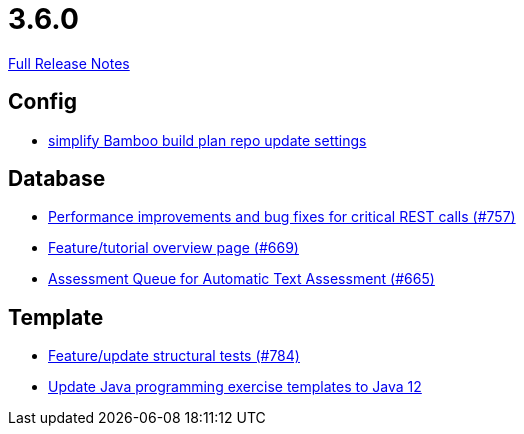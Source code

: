 // SPDX-FileCopyrightText: 2023 Artemis Changelog Contributors
//
// SPDX-License-Identifier: CC-BY-SA-4.0

= 3.6.0

link:https://github.com/ls1intum/Artemis/releases/tag/3.6.0[Full Release Notes]

== Config

* link:https://www.github.com/ls1intum/Artemis/commit/42abefca08a951ac7d16d03312d7fb9847c1bba6[simplify Bamboo build plan repo update settings]


== Database

* link:https://www.github.com/ls1intum/Artemis/commit/ddfc0e4dbcc52bed181724ed4a8e475a56825a06[Performance improvements and bug fixes for critical REST calls (#757)]
* link:https://www.github.com/ls1intum/Artemis/commit/35e76cc85dd42a70b41384b551975ad76dee64e9[Feature/tutorial overview page (#669)]
* link:https://www.github.com/ls1intum/Artemis/commit/6e150097df4257c85e84249e14d478eb1b5c5e53[Assessment Queue for Automatic Text Assessment (#665)]


== Template

* link:https://www.github.com/ls1intum/Artemis/commit/e65e84d3da99b8f95e9e47ffd9d762a768cc76e8[Feature/update structural tests (#784)]
* link:https://www.github.com/ls1intum/Artemis/commit/d91681095acac448269ca9ad0d4c1a23fb1c709b[Update Java programming exercise templates to Java 12]


